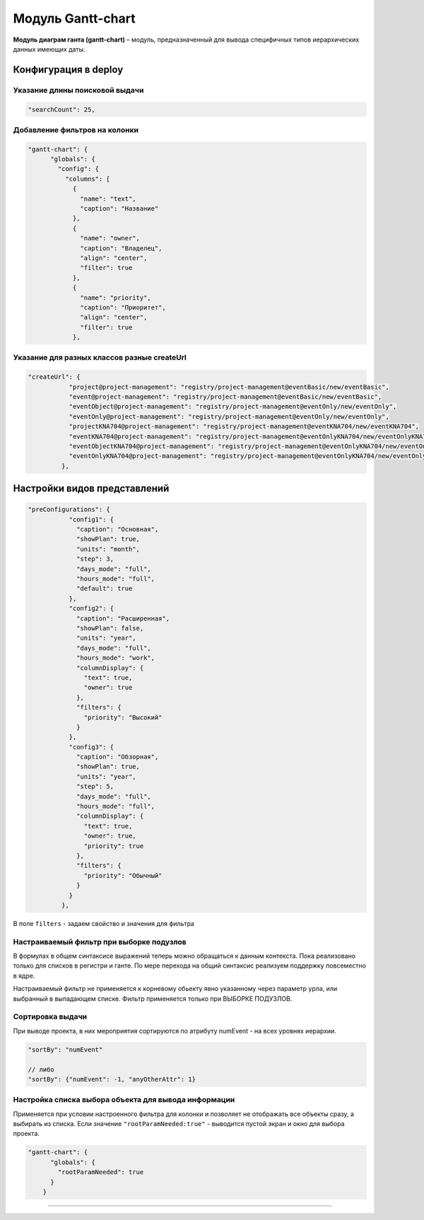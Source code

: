 Модуль Gantt-chart
====================


**Модуль диаграм ганта (gantt-chart)** – модуль, предназначенный для вывода специфичных типов иерархических данных имеющих даты.

Конфигурация в deploy
---------------------

Указание длины поисковой выдачи
^^^^^^^^^^^^^^^^^^^^^^^^^^^^^^^

.. code-block::

    "searchCount": 25,

Добавление фильтров на колонки
^^^^^^^^^^^^^^^^^^^^^^^^^^^^^^

.. code-block:: json

   "gantt-chart": {
         "globals": {
           "config": {
             "columns": [
               {
                 "name": "text",
                 "caption": "Название"
               },
               {
                 "name": "owner",
                 "caption": "Владелец",
                 "align": "center",
                 "filter": true
               },
               {
                 "name": "priority",
                 "caption": "Приоритет",
                 "align": "center",
                 "filter": true
               },

Указание для разных классов разные createUrl
^^^^^^^^^^^^^^^^^^^^^^^^^^^^^^^^^^^^^^^^^^^^

.. code-block::

    "createUrl": {
               "project@project-management": "registry/project-management@eventBasic/new/eventBasic",
               "event@project-management": "registry/project-management@eventBasic/new/eventBasic",
               "eventObject@project-management": "registry/project-management@eventOnly/new/eventOnly",
               "eventOnly@project-management": "registry/project-management@eventOnly/new/eventOnly",
               "projectKNA704@project-management": "registry/project-management@eventKNA704/new/eventKNA704",
               "eventKNA704@project-management": "registry/project-management@eventOnlyKNA704/new/eventOnlyKNA704",
               "eventObjectKNA704@project-management": "registry/project-management@eventOnlyKNA704/new/eventOnlyKNA704",
               "eventOnlyKNA704@project-management": "registry/project-management@eventOnlyKNA704/new/eventOnlyKNA704"
             },

Настройки видов представлений
-----------------------------

.. code-block::

    "preConfigurations": {
               "config1": {
                 "caption": "Основная",
                 "showPlan": true,
                 "units": "month",
                 "step": 3,
                 "days_mode": "full",
                 "hours_mode": "full",
                 "default": true
               },
               "config2": {
                 "caption": "Расширенная",
                 "showPlan": false,
                 "units": "year",
                 "days_mode": "full",
                 "hours_mode": "work",
                 "columnDisplay": {
                   "text": true,
                   "owner": true
                 },
                 "filters": {
                   "priority": "Высокий"
                 }
               },
               "config3": {
                 "caption": "Обзорная",
                 "showPlan": true,
                 "units": "year",
                 "step": 5,
                 "days_mode": "full",
                 "hours_mode": "full",
                 "columnDisplay": {
                   "text": true,
                   "owner": true,
                   "priority": true
                 },
                 "filters": {
                   "priority": "Обычный"
                 }
               }
             },

В поле ``filters`` - задаем свойство и значения для фильтра

Настраиваемый фильтр при выборке подузлов
^^^^^^^^^^^^^^^^^^^^^^^^^^^^^^^^^^^^^^^^^

В формулах в общем синтаксисе выражений теперь можно обращаться к данным контекста. Пока реализовано только для списков в регистри и ганте. По мере перехода на общий синтаксис реализуем поддержку повсеместно в ядре.

Настраиваемый фильтр не применяется к корневому обьекту явно указанному через параметр урла, или выбранный в выпадающем списке. Фильтр применяется только при ВЫБОРКЕ ПОДУЗЛОВ.

Сортировка выдачи
^^^^^^^^^^^^^^^^^

При выводе проекта, в них мероприятия сортируются по атрибуту numEvent - на всех уровнях иерархии.

.. code-block::

   "sortBy": "numEvent"

   // либо
   "sortBy": {"numEvent": -1, "anyOtherAttr": 1}

Настройка списка выбора объекта для вывода информации
^^^^^^^^^^^^^^^^^^^^^^^^^^^^^^^^^^^^^^^^^^^^^^^^^^^^^

Применяется при условии настроенного фильтра для колонки и позволяет не отображать все объекты сразу, а выбирать из списка. Если значение ``"rootParamNeeded:true"`` - выводится пустой экран и окно для выбора проекта.

.. code-block:: json

   "gantt-chart": {
         "globals": {
           "rootParamNeeded": true
         }
       }

----
